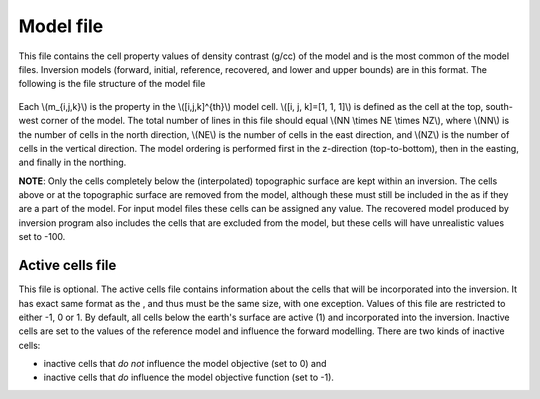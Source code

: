 .. _modelfile:

Model file
==========

This file contains the cell property values of density contrast (g/cc) of the model and is the most common of the model files. Inversion models (forward, initial, reference, recovered, and lower and upper bounds) are in this format. The following is the file structure of the model file

.. figure:: ../../images/modelfile.png
    :align: center
    :figwidth: 50%


Each \\(m_{i,j,k}\\) is the property in the \\([i,j,k]^{th}\\) model cell. \\([i, j, k]=[1, 1, 1]\\) is defined as the cell at the top, south-west corner of the model. The total number of lines in this file should equal \\(NN \\times NE \\times NZ\\), where \\(NN\\) is the number of cells in the north direction, \\(NE\\) is the number of cells in the east direction, and \\(NZ\\) is the number of cells in the vertical direction. The model ordering is performed first in the z-direction (top-to-bottom), then in the easting, and finally in the northing.

**NOTE**: Only the cells completely below the (interpolated) topographic surface are kept within an inversion. The cells above or at the topographic surface are removed from the model, although these must still be included in the as if they are a part of the model. For input model files these cells can be assigned any value. The recovered model produced by inversion program also includes the cells that are excluded from the model, but these cells will have unrealistic values set to -100. 

.. _activeFile:

Active cells file
-----------------

This file is optional. The active cells file contains information about the cells that will be incorporated into the inversion. It has exact same format as the , and thus must be the same size, with one exception. Values of this file are restricted to either -1, 0 or 1. By default, all cells below the earth's surface are active (1) and incorporated into the inversion. Inactive cells are set to the values of the reference model and influence the forward modelling. There are two kinds of inactive cells:

- inactive cells that *do not* influence the model objective (set to 0) and

- inactive cells that *do* influence the model objective function (set to -1).


